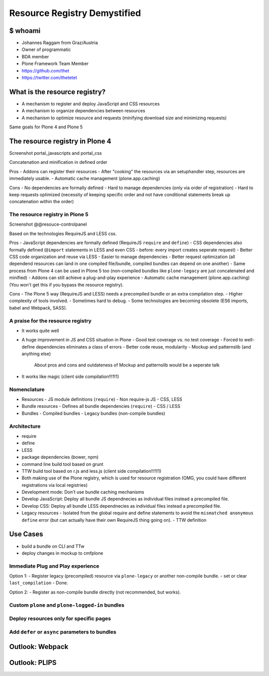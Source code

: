 =============================
Resource Registry Demystified
=============================

$ whoami
========

- Johannes Raggam from Graz/Austria
- Owner of programmatic
- BDA member
- Plone Framework Team Member
- https://github.com/thet
- https://twitter.com/thetetet


What is the resource registry?
==============================

- A mechanism to register and deploy JavaScript and CSS resources
- A mechanism to organize dependencies between resources
- A mechanism to optimize resource and requests (minifying download size and minimizing requests)

Same goals for Plone 4 and Plone 5


The resource registry in Plone 4
================================

Screenshot portal_javascripts and portal_css

Concatenation and minification in defined order

Pros
- Addons can register their resources
- After "cooking" the resources via an setuphandler step, resources are immediately usable.
- Automatic cache management (plone.app.caching)

Cons
- No dependencies are formally defined
- Hard to manage dependencies (only via order of registration)
- Hard to keep requests optimized (necessity of keeping specific order and not have conditional statements break up concatenation within the order)


The resource registry in Plone 5
--------------------------------

Screenshot @@resouce-controlpanel


Based on the technologies RequireJS and LESS css.


Pros
- JavaScript dependencies are formally defined (RequireJS ``require`` and ``define``)
- CSS dependencies also formally defined (``@import`` statements in LESS and even CSS - before: every import creates seperate request)
- Better CSS code organization and reuse via LESS
- Easier to manage dependencies
- Better request optimization (all dependend resources can land in one compiled file/bundle, compiled bundles can depend on one another)
- Same process from Plone 4 can be used in Plone 5 too (non-compiled bundles like ``plone-legacy`` are just concatenated and minified)
- Addons can still achieve a plug-and-play experience
- Automatic cache management (plone.app.caching) (You won't get this if you bypass the resource registry).

Cons
- The Plone 5 way (RequireJS and LESS) needs a precompiled bundle or an extra compilation step.
- Higher complexity of tools involved.
- Sometimes hard to debug.
- Some technologies are becoming obsolete (ES6 imports, babel and Webpack, SASS).


A praise for the resource registry
----------------------------------

- It works quite well
- A huge improvement in JS and CSS situation in Plone
  - Good test coverage vs. no test coverage
  - Forced to well-define dependencies eliminates a class of errors
  - Better code reuse, modularity
  - Mockup and patternslib (and anything else)
        About pros and cons and outdateness of Mockup and patternslib would be a seperate talk

- It works like magic (client side compilation!!!1!1)


Nomenclature
------------

- Resources
  - JS module definitions (``require``)
  - Non require-js JS
  - CSS, LESS

- Bundle resources
  - Defines all bundle dependencies (``require``)
  - CSS / LESS

- Bundles
  - Compiled bundles
  - Legacy bundles (non-compile bundles)




Architecture
------------

- require
- define
- LESS
- package dependencies (bower, npm)


- command line build tool based on grunt
- TTW build tool based on r.js and less.js (client side compilation!!!1!1)
- Both making use of the Plone registry, which is used for resource registration (OMG, you could have different registrations via local registries)

- Development mode: Don't use bundle caching mechanisms
- Develop JavaScript: Deploy all bundle JS dependnecies as individual files instead a precompiled file.
- Develop CSS: Deploy all bundle LESS dependnecies as individual files instead a precompiled file.

- Legacy resources
  - Isolated from the global require and define statements to avoid the ``mismatched anonymous define`` error (but can actually have their own RequireJS thing going on).
  - TTW definition


Use Cases
=========

- build a bundle on CLI and TTw
- deploy changes in mockup to cmfplone


Immediate Plug and Play experience
----------------------------------
Option 1:
- Register legacy (precompiled) resource via ``plone-legacy`` or another non-compile bundle.
- set or clear ``last_compilation``
- Done.

Option 2:
- Register as non-compile bundle directly (not recommended, but works).


Custom ``plone`` and ``plone-logged-in`` bundles
------------------------------------------------


Deploy resources only for specific pages
----------------------------------------


Add ``defer`` or ``async`` parameters to bundles
------------------------------------------------



Outlook: Webpack
================


Outlook: PLIPS
==============
































































































